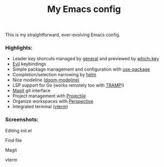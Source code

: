 #+TITLE:My Emacs config
This is my straightforward, ever-evolving Emacs config.

*** Highlights:
- Leader key shorcuts managed by [[https://github.com/noctuid/general.el][general]] and previewed by [[https://github.com/justbur/emacs-which-key][which-key]]
- [[https://github.com/emacs-evil/evil][Evil]] keybindings
- Simple package management and configuration with [[https://github.com/jwiegley/use-package][use-package]]
- Completion/selection narrowing by [[https://github.com/emacs-helm/helm][helm]]
- Nice modeline ([[https://github.com/seagle0128/doom-modeline][doom-modeline)]]
- LSP support for Go (works remotely too with [[https://www.gnu.org/software/tramp/][TRAMP]]!)
- [[https://magit.vc/][Magit]] git interface
- Project management with [[https://github.com/bbatsov/projectile][Projectile]]
- Organize workspaces with [[https://github.com/nex3/perspective-el][Perspective]]
- Integrated terminal ([[https://github.com/akermu/emacs-libvterm][vterm]])

*** Screenshots:
#+caption: Editing init.el
#+ATTR_HTML: :style margin-left: auto; margin-right: auto;
[[file:docs/images/init.el.png]]

#+caption: Find file
#+ATTR_HTML: :style margin-left: auto; margin-right: auto;
[[file:docs/images/helm-projectile-find-file.png]]

#+caption: Magit
#+ATTR_HTML: :style margin-left: auto; margin-right: auto;
[[file:docs/images/magit.png]]

#+caption: vterm
#+ATTR_HTML: :style margin-left: auto; margin-right: auto;
[[file:docs/images/vterm.png]]



